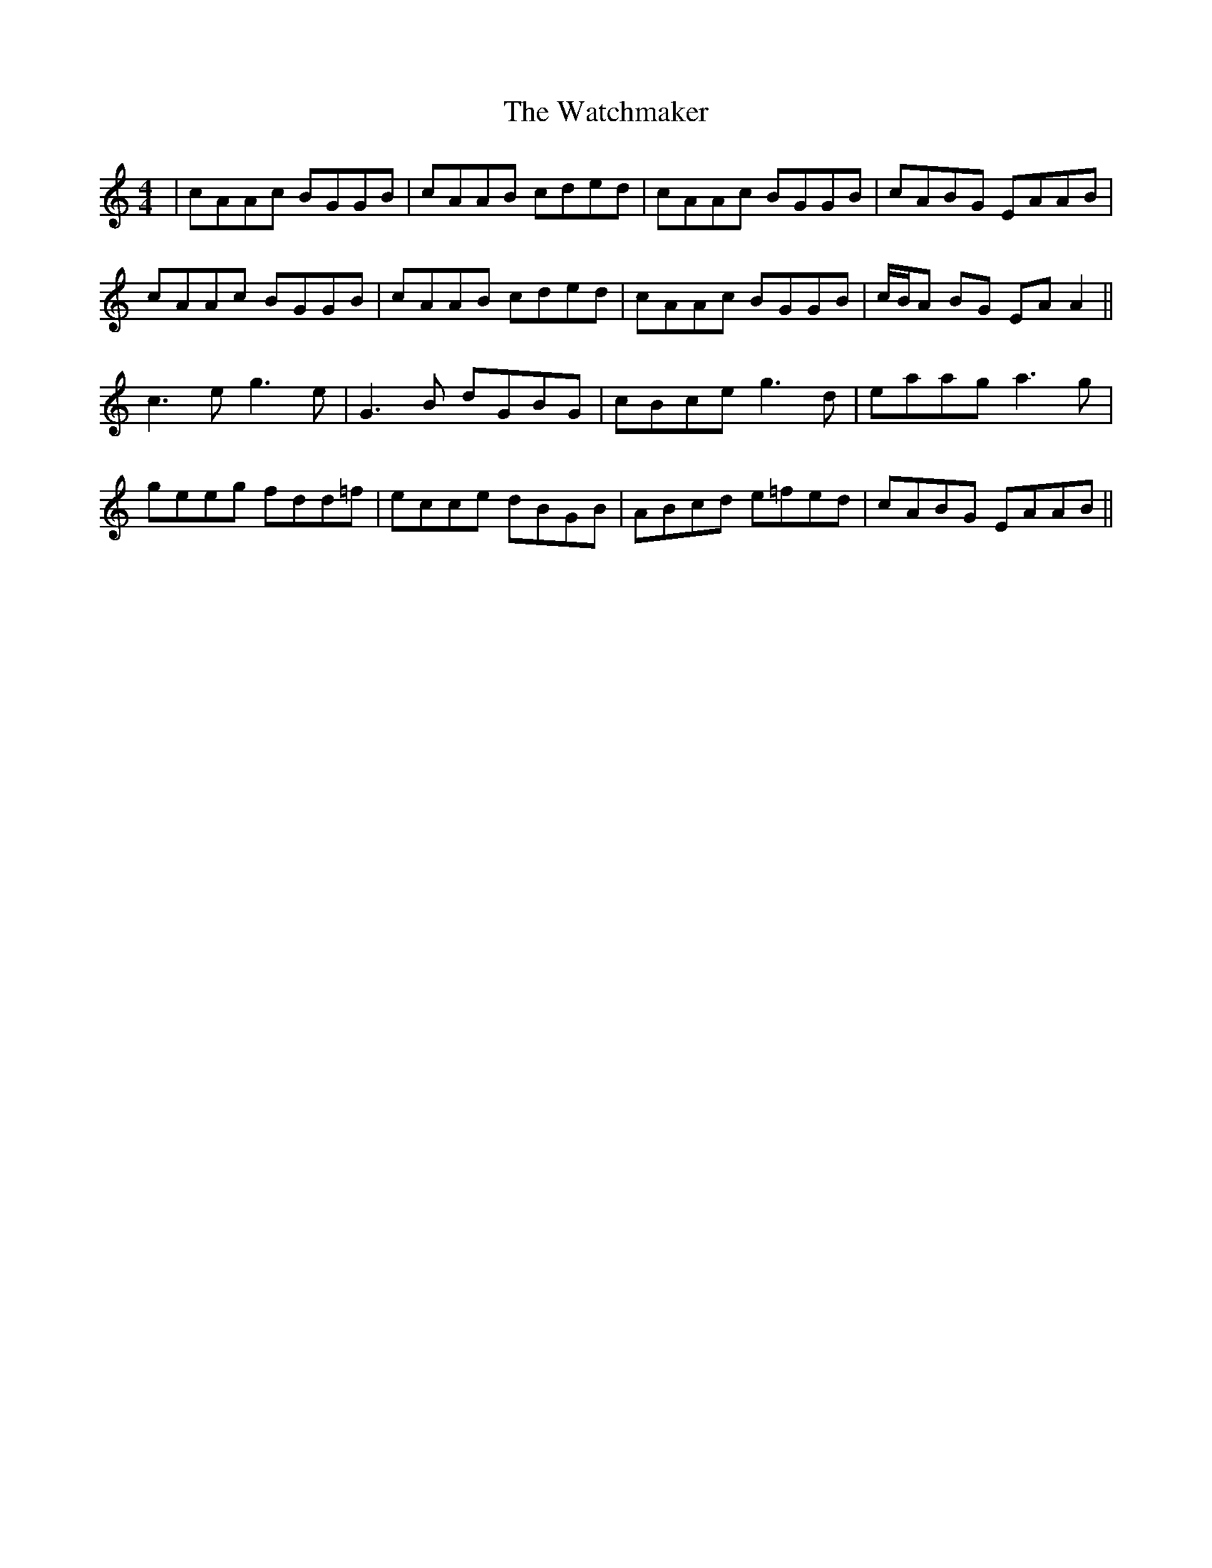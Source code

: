 X: 42149
T: Watchmaker, The
R: reel
M: 4/4
K: Aminor
|cAAc BGGB|cAAB cded|cAAc BGGB|cABG EAAB|
cAAc BGGB|cAAB cded|cAAc BGGB|c/B/A BG EA A2||
c3e g3e|G3B dGBG|cBce g3d|eaag a3g|
geeg fdd=f|ecce dBGB|ABcd e=fed|cABG EAAB||

